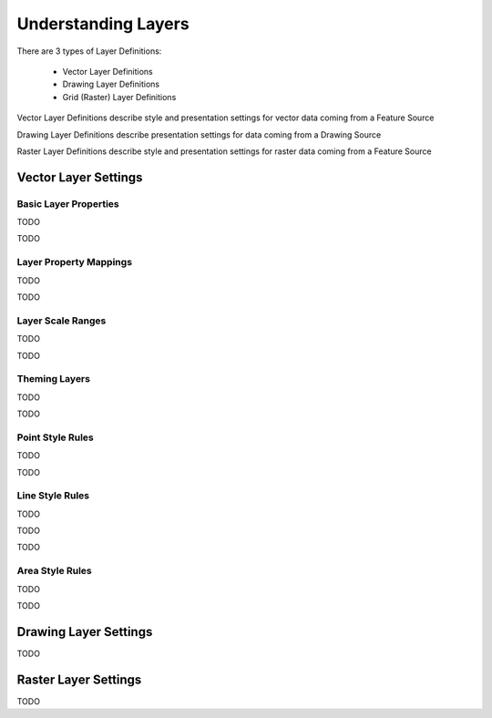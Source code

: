 Understanding Layers
====================

There are 3 types of Layer Definitions:

 * Vector Layer Definitions
 * Drawing Layer Definitions
 * Grid (Raster) Layer Definitions
 
Vector Layer Definitions describe style and presentation settings for vector data coming from a Feature Source

Drawing Layer Definitions describe presentation settings for data coming from a Drawing Source

Raster Layer Definitions describe style and presentation settings for raster data coming from a Feature Source

Vector Layer Settings
---------------------

Basic Layer Properties
^^^^^^^^^^^^^^^^^^^^^^

TODO

.. image:: images/ldf_vector_settings.png

TODO

Layer Property Mappings
^^^^^^^^^^^^^^^^^^^^^^^

TODO

.. image:: images/ldf_vector_property_mappings.png

TODO

Layer Scale Ranges
^^^^^^^^^^^^^^^^^^

TODO

.. image:: images/ldf_vector_scale_range.png

TODO

Theming Layers
^^^^^^^^^^^^^^

TODO

.. image:: images/ldf_vector_theme_generator.png

TODO

Point Style Rules
^^^^^^^^^^^^^^^^^

TODO

.. image:: images/ldf_vector_point_rule.png

TODO

Line Style Rules
^^^^^^^^^^^^^^^^

TODO

.. image:: images/ldf_vector_line_rule.png

TODO

.. image:: images/ldf_vector_line_rule_composite.png

TODO

Area Style Rules
^^^^^^^^^^^^^^^^

TODO

.. image:: images/ldf_vector_area_rule.png

TODO

Drawing Layer Settings
----------------------

TODO

Raster Layer Settings
---------------------

TODO